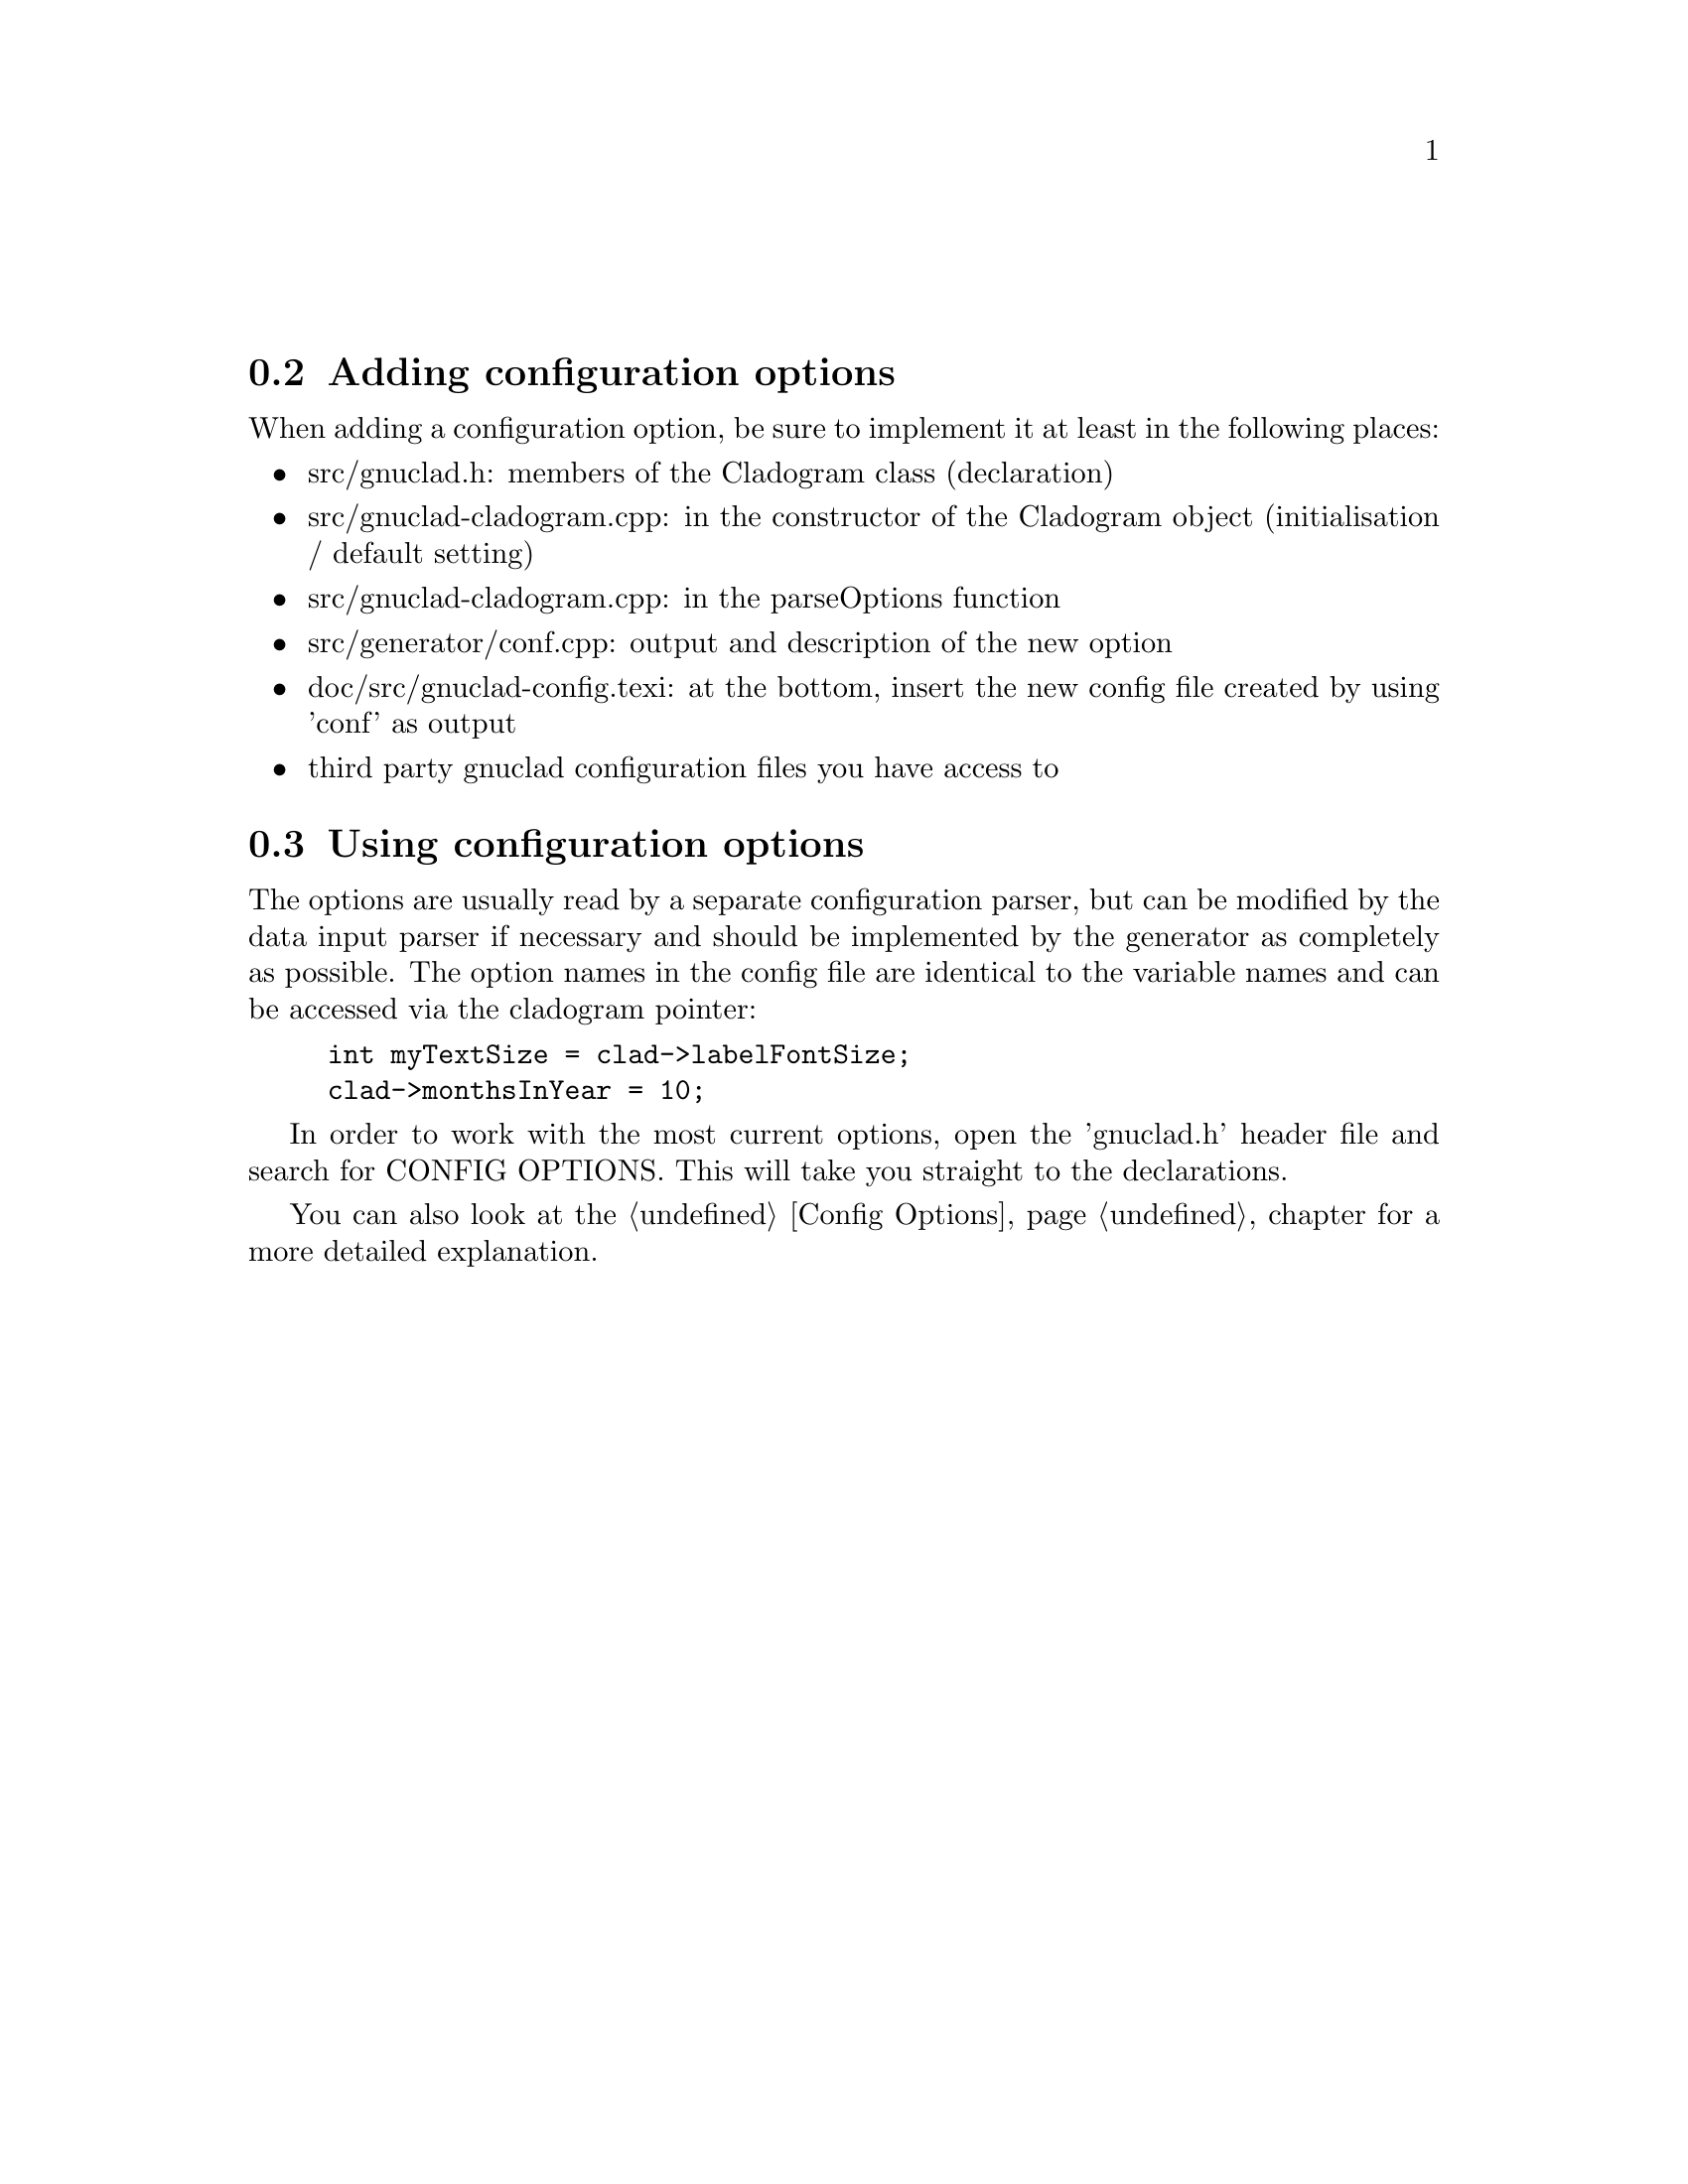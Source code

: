 @c Part of the gnuclad texinfo manual


@node Configuration Options
@unnumberedsec



@section Adding configuration options

When adding a configuration option, be sure to implement it at least in the
following places:
@itemize @bullet
@item src/gnuclad.h: members of the Cladogram class (declaration)
@item src/gnuclad-cladogram.cpp: in the constructor of the Cladogram object
                                 (initialisation / default setting)
@item src/gnuclad-cladogram.cpp: in the parseOptions function
@item src/generator/conf.cpp: output and description of the new option
@item doc/src/gnuclad-config.texi: at the bottom, insert the new config file
                                   created by using 'conf' as output
@item third party gnuclad configuration files you have access to
@end itemize



@section Using configuration options

The options are usually read by a separate configuration parser, but can be
modified by the data input parser if necessary and should be implemented by the
generator as completely as possible.
The option names in the config file are identical to the variable names and can
be accessed via the cladogram pointer:
@example
int myTextSize = clad->labelFontSize;
clad->monthsInYear = 10;
@end example

In order to work with the most current options, open the 'gnuclad.h' header file
and search for CONFIG OPTIONS. This will take you straight to the declarations.

You can also look at the @ref{Config Options,,Config Options} chapter
for a more detailed explanation.

